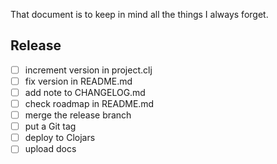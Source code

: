 #+STARTUP: showall indent align

That document is to keep in mind all the things I always forget.

** Release
- [ ] increment version in project.clj
- [ ] fix version in README.md
- [ ] add note to CHANGELOG.md
- [ ] check roadmap in README.md
- [ ] merge the release branch
- [ ] put a Git tag
- [ ] deploy to Clojars
- [ ] upload docs

